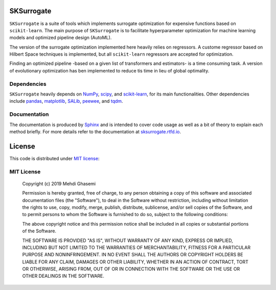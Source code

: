 |Logo|

SKSurrogate
==================
``SKSurrogate`` is a suite of tools which implements surrogate optimization for expensive
functions based on ``scikit-learn``. The main purpose of ``SKSurrogate`` is to facilitate
hyperparameter optimization for machine learning models and optimized pipeline design (AutoML).

The version of the surrogate optimization implemented here heavily relies on regressors.
A custome regressor based on Hilbert Space techniques is implemented, but all ``scikit-learn``
regressors are accepted for optimization.

Finding an optimized pipeline -based on a given list of transformers and estimators- is
a time consuming task. A version of evolutionary optimization has ben implemented to reduce
tis time in lieu of global optimality.

Dependencies
----------------
``SKSurrogate`` heavily depends on `NumPy <http://www.numpy.org/>`_,
`scipy <https://www.scipy.org/>`_, and `scikit-learn <https://scikit-learn.org/stable/>`_,
for its main functionalities. Other dependencies include `pandas <https://pandas.pydata.org/>`_,
`matplotlib <https://matplotlib.org/>`_, `SALib <https://github.com/SALib/SALib>`_,
`peewee <https://github.com/coleifer/peewee>`_, and
`tqdm <https://github.com/tqdm/tqdm>`_.

Documentation
----------------
The documentation is produced by `Sphinx <http://www.sphinx-doc.org/en/stable/>`_ and is intended to cover code usage
as well as a bit of theory to explain each method briefly.
For more details refer to the documentation at `sksurrogate.rtfd.io <http://sksurrogate.readthedocs.io/>`_.

License
================
This code is distributed under `MIT license <https://en.wikipedia.org/wiki/MIT_License>`_:

MIT License
----------------

    Copyright (c) 2019 Mehdi Ghasemi

    Permission is hereby granted, free of charge, to any person obtaining a copy
    of this software and associated documentation files (the "Software"), to deal
    in the Software without restriction, including without limitation the rights
    to use, copy, modify, merge, publish, distribute, sublicense, and/or sell
    copies of the Software, and to permit persons to whom the Software is
    furnished to do so, subject to the following conditions:

    The above copyright notice and this permission notice shall be included in all
    copies or substantial portions of the Software.

    THE SOFTWARE IS PROVIDED "AS IS", WITHOUT WARRANTY OF ANY KIND, EXPRESS OR
    IMPLIED, INCLUDING BUT NOT LIMITED TO THE WARRANTIES OF MERCHANTABILITY,
    FITNESS FOR A PARTICULAR PURPOSE AND NONINFRINGEMENT. IN NO EVENT SHALL THE
    AUTHORS OR COPYRIGHT HOLDERS BE LIABLE FOR ANY CLAIM, DAMAGES OR OTHER
    LIABILITY, WHETHER IN AN ACTION OF CONTRACT, TORT OR OTHERWISE, ARISING FROM,
    OUT OF OR IN CONNECTION WITH THE SOFTWARE OR THE USE OR OTHER DEALINGS IN THE
    SOFTWARE.

.. |Logo| image:: ./docs/images/funnel.png